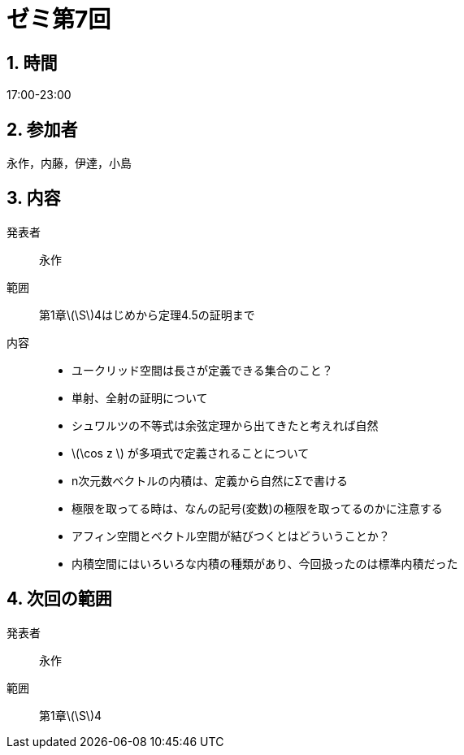 = ゼミ第7回
:page-author: melonmalon
:page-layout: post
:page-categories:  [ "杉浦解析 I 2022"]
:page-tags: ["議事録"]
:page-image:  assets/images/Analysis_I_2022/seminar-07.jpg
:page-permalink: Analysis_I_2022/seminar-07
:sectnums:
:sectnumlevels: 2
:dummy: {counter2:section:0}

== 時間
:dummy: {counter2:section}
:num: 0

17:00-23:00

== 参加者
:dummy: {counter2:section}
:num: 0

永作，内藤，伊達，小島

== 内容
:dummy: {counter2:section}
:num: 0

発表者::
永作

範囲::
第1章\(\S\)4はじめから定理4.5の証明まで

内容::
* ユークリッド空間は長さが定義できる集合のこと？

* 単射、全射の証明について

* シュワルツの不等式は余弦定理から出てきたと考えれば自然

* \(\cos z \) が多項式で定義されることについて

* n次元数ベクトルの内積は、定義から自然にΣで書ける

* 極限を取ってる時は、なんの記号(変数)の極限を取ってるのかに注意する

* アフィン空間とベクトル空間が結びつくとはどういうことか？

* 内積空間にはいろいろな内積の種類があり、今回扱ったのは標準内積だった

== 次回の範囲

発表者::
永作

範囲::
第1章\(\S\)4

